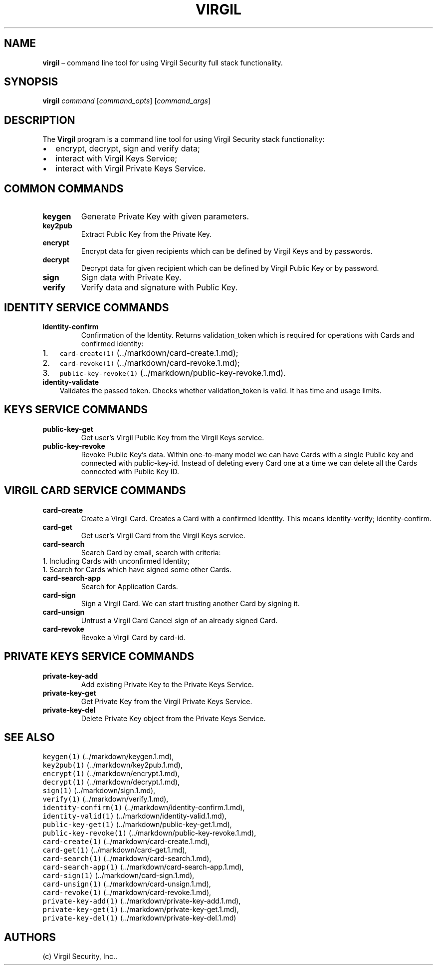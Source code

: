 .\" Automatically generated by Pandoc 1.16.0.2
.\"
.TH "VIRGIL" "1" "December 07, 2015" "Virgil Security CLI (2.0.0)" "Virgil"
.hy
.SH NAME
.PP
\f[B]virgil\f[] \[en] command line tool for using Virgil Security full
stack functionality.
.SH SYNOPSIS
.PP
\f[B]virgil\f[] \f[I]command\f[] [\f[I]command_opts\f[]]
[\f[I]command_args\f[]]
.SH DESCRIPTION
.PP
The \f[B]Virgil\f[] program is a command line tool for using Virgil
Security stack functionality:
.IP \[bu] 2
encrypt, decrypt, sign and verify data;
.IP \[bu] 2
interact with Virgil Keys Service;
.IP \[bu] 2
interact with Virgil Private Keys Service.
.SH COMMON COMMANDS
.TP
.B \f[B]keygen\f[]
Generate Private Key with given parameters.
.RS
.RE
.TP
.B \f[B]key2pub\f[]
Extract Public Key from the Private Key.
.RS
.RE
.TP
.B \f[B]encrypt\f[]
Encrypt data for given recipients which can be defined by Virgil Keys
and by passwords.
.RS
.RE
.TP
.B \f[B]decrypt\f[]
Decrypt data for given recipient which can be defined by Virgil Public
Key or by password.
.RS
.RE
.TP
.B \f[B]sign\f[]
Sign data with Private Key.
.RS
.RE
.TP
.B \f[B]verify\f[]
Verify data and signature with Public Key.
.RS
.RE
.SH IDENTITY SERVICE COMMANDS
.TP
.B \f[B]identity\-confirm\f[]
Confirmation of the Identity.
Returns validation_token which is required for operations with Cards and
confirmed identity:
.RS
.RE
.IP "1." 3
\f[C]card\-create(1)\f[] (../markdown/card-create.1.md);
.IP "2." 3
\f[C]card\-revoke(1)\f[] (../markdown/card-revoke.1.md);
.IP "3." 3
\f[C]public\-key\-revoke(1)\f[] (../markdown/public-key-revoke.1.md).
.TP
.B \f[B]identity\-validate\f[]
Validates the passed token.
Checks whether validation_token is valid.
It has time and usage limits.
.RS
.RE
.SH KEYS SERVICE COMMANDS
.TP
.B \f[B]public\-key\-get\f[]
Get user's Virgil Public Key from the Virgil Keys service.
.RS
.RE
.TP
.B \f[B]public\-key\-revoke\f[]
Revoke Public Key's data.
Within one\-to\-many model we can have Cards with a single Public key
and connected with public\-key\-id.
Instead of deleting every Card one at a time we can delete all the Cards
connected with Public Key ID.
.RS
.RE
.SH VIRGIL CARD SERVICE COMMANDS
.TP
.B \f[B]card\-create\f[]
Create a Virgil Card.
Creates a Card with a confirmed Identity.
This means identity\-verify; identity\-confirm.
.RS
.RE
.TP
.B \f[B]card\-get\f[]
Get user's Virgil Card from the Virgil Keys service.
.RS
.RE
.TP
.B \f[B]card\-search\f[]
Search Card by email, search with criteria:
.PD 0
.P
.PD
1.
Including Cards with unconfirmed Identity;
.PD 0
.P
.PD
1.
Search for Cards which have signed some other Cards.
.PD 0
.P
.PD
.RS
.RE
.TP
.B \f[B]card\-search\-app\f[]
Search for Application Cards.
.RS
.RE
.TP
.B \f[B]card\-sign\f[]
Sign a Virgil Card.
We can start trusting another Card by signing it.
.RS
.RE
.TP
.B \f[B]card\-unsign\f[]
Untrust a Virgil Card Cancel sign of an already signed Card.
.RS
.RE
.TP
.B \f[B]card\-revoke\f[]
Revoke a Virgil Card by card\-id.
.RS
.RE
.SH PRIVATE KEYS SERVICE COMMANDS
.TP
.B \f[B]private\-key\-add\f[]
Add existing Private Key to the Private Keys Service.
.RS
.RE
.TP
.B \f[B]private\-key\-get\f[]
Get Private Key from the Virgil Private Keys Service.
.RS
.RE
.TP
.B \f[B]private\-key\-del\f[]
Delete Private Key object from the Private Keys Service.
.RS
.RE
.SH SEE ALSO
.PP
\f[C]keygen(1)\f[] (../markdown/keygen.1.md),
.PD 0
.P
.PD
\f[C]key2pub(1)\f[] (../markdown/key2pub.1.md),
.PD 0
.P
.PD
\f[C]encrypt(1)\f[] (../markdown/encrypt.1.md),
.PD 0
.P
.PD
\f[C]decrypt(1)\f[] (../markdown/decrypt.1.md),
.PD 0
.P
.PD
\f[C]sign(1)\f[] (../markdown/sign.1.md),
.PD 0
.P
.PD
\f[C]verify(1)\f[] (../markdown/verify.1.md),
.PD 0
.P
.PD
\f[C]identity\-confirm(1)\f[] (../markdown/identity-confirm.1.md),
.PD 0
.P
.PD
\f[C]identity\-valid(1)\f[] (../markdown/identity-valid.1.md),
.PD 0
.P
.PD
\f[C]public\-key\-get(1)\f[] (../markdown/public-key-get.1.md),
.PD 0
.P
.PD
\f[C]public\-key\-revoke(1)\f[] (../markdown/public-key-revoke.1.md),
.PD 0
.P
.PD
\f[C]card\-create(1)\f[] (../markdown/card-create.1.md),
.PD 0
.P
.PD
\f[C]card\-get(1)\f[] (../markdown/card-get.1.md),
.PD 0
.P
.PD
\f[C]card\-search(1)\f[] (../markdown/card-search.1.md),
.PD 0
.P
.PD
\f[C]card\-search\-app(1)\f[] (../markdown/card-search-app.1.md),
.PD 0
.P
.PD
\f[C]card\-sign(1)\f[] (../markdown/card-sign.1.md),
.PD 0
.P
.PD
\f[C]card\-unsign(1)\f[] (../markdown/card-unsign.1.md),
.PD 0
.P
.PD
\f[C]card\-revoke(1)\f[] (../markdown/card-revoke.1.md),
.PD 0
.P
.PD
\f[C]private\-key\-add(1)\f[] (../markdown/private-key-add.1.md),
.PD 0
.P
.PD
\f[C]private\-key\-get(1)\f[] (../markdown/private-key-get.1.md),
.PD 0
.P
.PD
\f[C]private\-key\-del(1)\f[] (../markdown/private-key-del.1.md)
.SH AUTHORS
(c) Virgil Security, Inc..
